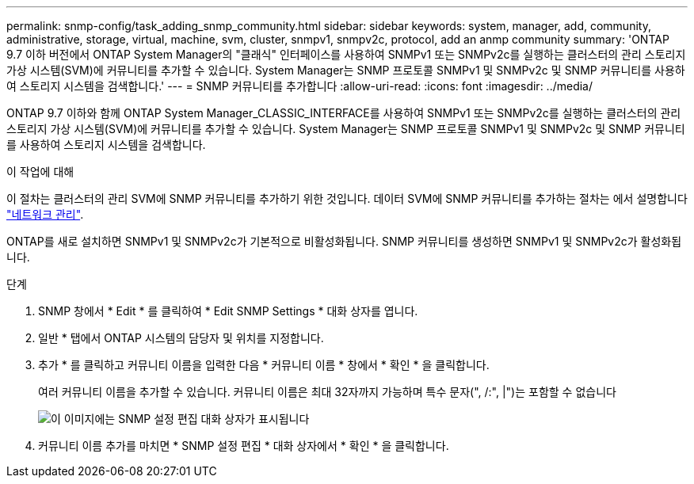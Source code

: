 ---
permalink: snmp-config/task_adding_snmp_community.html 
sidebar: sidebar 
keywords: system, manager, add, community, administrative, storage, virtual, machine, svm, cluster, snmpv1, snmpv2c, protocol, add an anmp community 
summary: 'ONTAP 9.7 이하 버전에서 ONTAP System Manager의 "클래식" 인터페이스를 사용하여 SNMPv1 또는 SNMPv2c를 실행하는 클러스터의 관리 스토리지 가상 시스템(SVM)에 커뮤니티를 추가할 수 있습니다. System Manager는 SNMP 프로토콜 SNMPv1 및 SNMPv2c 및 SNMP 커뮤니티를 사용하여 스토리지 시스템을 검색합니다.' 
---
= SNMP 커뮤니티를 추가합니다
:allow-uri-read: 
:icons: font
:imagesdir: ../media/


[role="lead"]
ONTAP 9.7 이하와 함께 ONTAP System Manager_CLASSIC_INTERFACE를 사용하여 SNMPv1 또는 SNMPv2c를 실행하는 클러스터의 관리 스토리지 가상 시스템(SVM)에 커뮤니티를 추가할 수 있습니다. System Manager는 SNMP 프로토콜 SNMPv1 및 SNMPv2c 및 SNMP 커뮤니티를 사용하여 스토리지 시스템을 검색합니다.

.이 작업에 대해
이 절차는 클러스터의 관리 SVM에 SNMP 커뮤니티를 추가하기 위한 것입니다. 데이터 SVM에 SNMP 커뮤니티를 추가하는 절차는 에서 설명합니다 https://docs.netapp.com/us-en/ontap/networking/index.html["네트워크 관리"].

ONTAP를 새로 설치하면 SNMPv1 및 SNMPv2c가 기본적으로 비활성화됩니다. SNMP 커뮤니티를 생성하면 SNMPv1 및 SNMPv2c가 활성화됩니다.

.단계
. SNMP 창에서 * Edit * 를 클릭하여 * Edit SNMP Settings * 대화 상자를 엽니다.
. 일반 * 탭에서 ONTAP 시스템의 담당자 및 위치를 지정합니다.
. 추가 * 를 클릭하고 커뮤니티 이름을 입력한 다음 * 커뮤니티 이름 * 창에서 * 확인 * 을 클릭합니다.
+
여러 커뮤니티 이름을 추가할 수 있습니다. 커뮤니티 이름은 최대 32자까지 가능하며 특수 문자(", /:", |")는 포함할 수 없습니다

+
image::../media/snmp_cfg_comm_step3.gif[이 이미지에는 SNMP 설정 편집 대화 상자가 표시됩니다,General tab,in which the example community name "comty1" is entered.]

. 커뮤니티 이름 추가를 마치면 * SNMP 설정 편집 * 대화 상자에서 * 확인 * 을 클릭합니다.

